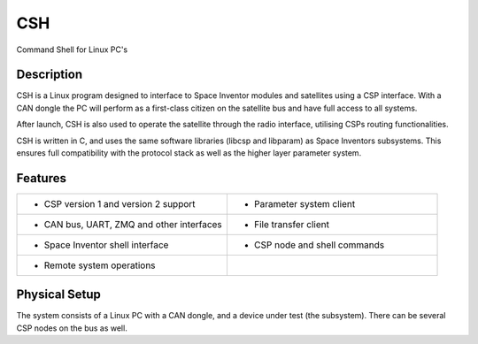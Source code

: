 CSH
===========================================================================

Command Shell for Linux PC's



Description
----------------------------------
CSH is a Linux program designed to interface to Space Inventor modules and satellites using a CSP interface. With a CAN dongle the PC will perform as a first-class citizen on the satellite bus and have full access to all systems.

After launch, CSH is also used to operate the satellite through the radio interface, utilising CSPs routing functionalities.

CSH is written in C, and uses the same software libraries (libcsp and libparam) as Space Inventors subsystems. This ensures full compatibility with the protocol stack as well as the higher layer parameter system.

   

Features
----------------------------------



.. class:: transparenttable

  .. list-table::
    :widths: 50 50 
    :header-rows: 0

    * - • CSP version 1 and version 2 support
      - • Parameter system client
    
    * - • CAN bus, UART, ZMQ and other interfaces
      - • File transfer client

    * - • Space Inventor shell interface
      - • CSP node and shell commands
  
    * - • Remote system operations
      - 




 

Physical Setup
----------------------------------

.. image:: images/pysical_setup.png
   :width: 8 cm

The system consists of a Linux PC with a CAN dongle, and a device under test (the subsystem). There can be several CSP nodes on the bus as well.

